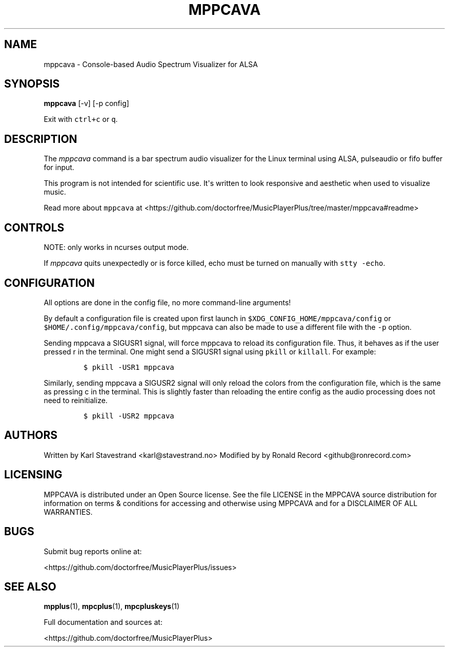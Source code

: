 '\" t
.\" Automatically generated by Pandoc 2.17.1.1
.\"
.\" Define V font for inline verbatim, using C font in formats
.\" that render this, and otherwise B font.
.ie "\f[CB]x\f[]"x" \{\
. ftr V B
. ftr VI BI
. ftr VB B
. ftr VBI BI
.\}
.el \{\
. ftr V CR
. ftr VI CI
. ftr VB CB
. ftr VBI CBI
.\}
.TH "MPPCAVA" "1" "July 03, 2022" "mppcava 0.8.2" "User Manual"
.hy
.SH NAME
.PP
mppcava - Console-based Audio Spectrum Visualizer for ALSA
.SH SYNOPSIS
.PP
\f[B]mppcava\f[R] [-v] [-p config]
.PP
Exit with \f[V]ctrl+c\f[R] or \f[V]q\f[R].
.SH DESCRIPTION
.PP
The \f[I]mppcava\f[R] command is a bar spectrum audio visualizer for the
Linux terminal using ALSA, pulseaudio or fifo buffer for input.
.PP
This program is not intended for scientific use.
It\[aq]s written to look responsive and aesthetic when used to visualize
music.
.PP
Read more about \f[V]mppcava\f[R] at
<https://github.com/doctorfree/MusicPlayerPlus/tree/master/mppcava#readme>
.SH CONTROLS
.PP
NOTE: only works in ncurses output mode.
.PP
.TS
tab(@);
l l.
T{
Key
T}@T{
Description
T}
_
T{
up / down
T}@T{
increase/decrease sensitivity
T}
T{
left / right
T}@T{
increase/decrease bar width
T}
T{
f / b
T}@T{
change foreground/background color
T}
T{
r
T}@T{
Reload configuration
T}
T{
c
T}@T{
Reload colors only
T}
T{
q or CTRL-C
T}@T{
Quit C.A.V.A.
T}
.TE
.PP
If \f[I]mppcava\f[R] quits unexpectedly or is force killed, echo must be
turned on manually with \f[V]stty -echo\f[R].
.SH CONFIGURATION
.PP
All options are done in the config file, no more command-line arguments!
.PP
By default a configuration file is created upon first launch in
\f[V]$XDG_CONFIG_HOME/mppcava/config\f[R] or
\f[V]$HOME/.config/mppcava/config\f[R], but mppcava can also be made to
use a different file with the \f[V]-p\f[R] option.
.PP
Sending mppcava a SIGUSR1 signal, will force mppcava to reload its
configuration file.
Thus, it behaves as if the user pressed r in the terminal.
One might send a SIGUSR1 signal using \f[V]pkill\f[R] or
\f[V]killall\f[R].
For example:
.IP
.nf
\f[C]
$ pkill -USR1 mppcava
\f[R]
.fi
.PP
Similarly, sending mppcava a SIGUSR2 signal will only reload the colors
from the configuration file, which is the same as pressing c in the
terminal.
This is slightly faster than reloading the entire config as the audio
processing does not need to reinitialize.
.IP
.nf
\f[C]
$ pkill -USR2 mppcava
\f[R]
.fi
.SH AUTHORS
.PP
Written by Karl Stavestrand <karl@stavestrand.no> Modified by by Ronald
Record <github@ronrecord.com>
.SH LICENSING
.PP
MPPCAVA is distributed under an Open Source license.
See the file LICENSE in the MPPCAVA source distribution for information
on terms & conditions for accessing and otherwise using MPPCAVA and for
a DISCLAIMER OF ALL WARRANTIES.
.SH BUGS
.PP
Submit bug reports online at:
.PP
<https://github.com/doctorfree/MusicPlayerPlus/issues>
.SH SEE ALSO
.PP
\f[B]mpplus\f[R](1), \f[B]mpcplus\f[R](1), \f[B]mpcpluskeys\f[R](1)
.PP
Full documentation and sources at:
.PP
<https://github.com/doctorfree/MusicPlayerPlus>
